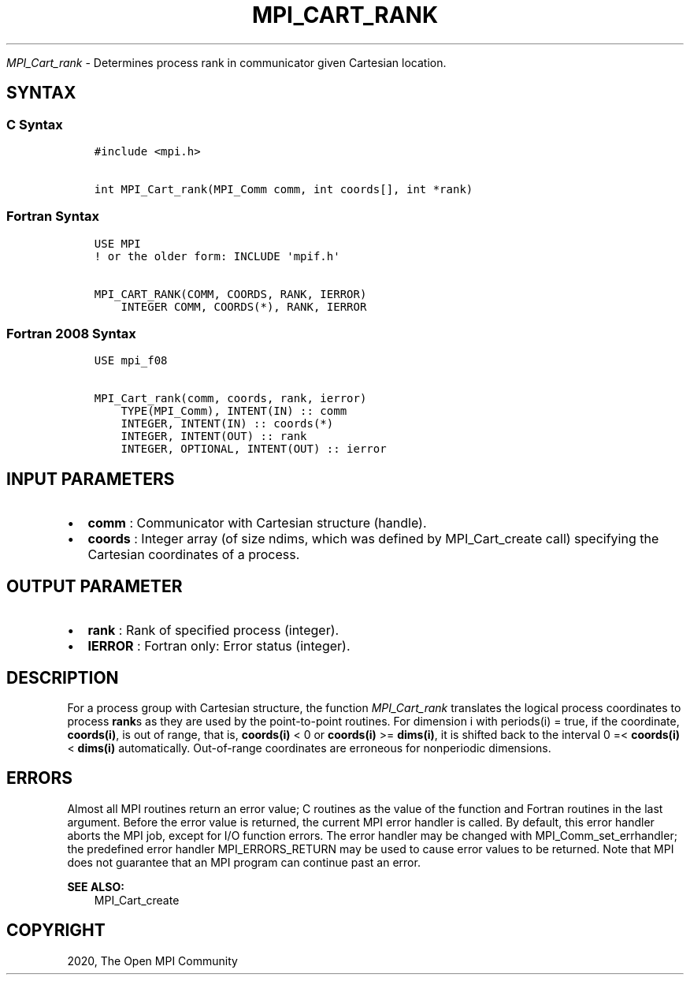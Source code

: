 .\" Man page generated from reStructuredText.
.
.TH "MPI_CART_RANK" "3" "Jan 11, 2022" "" "Open MPI"
.
.nr rst2man-indent-level 0
.
.de1 rstReportMargin
\\$1 \\n[an-margin]
level \\n[rst2man-indent-level]
level margin: \\n[rst2man-indent\\n[rst2man-indent-level]]
-
\\n[rst2man-indent0]
\\n[rst2man-indent1]
\\n[rst2man-indent2]
..
.de1 INDENT
.\" .rstReportMargin pre:
. RS \\$1
. nr rst2man-indent\\n[rst2man-indent-level] \\n[an-margin]
. nr rst2man-indent-level +1
.\" .rstReportMargin post:
..
.de UNINDENT
. RE
.\" indent \\n[an-margin]
.\" old: \\n[rst2man-indent\\n[rst2man-indent-level]]
.nr rst2man-indent-level -1
.\" new: \\n[rst2man-indent\\n[rst2man-indent-level]]
.in \\n[rst2man-indent\\n[rst2man-indent-level]]u
..
.sp
\fI\%MPI_Cart_rank\fP \- Determines process rank in communicator given
Cartesian location.
.SH SYNTAX
.SS C Syntax
.INDENT 0.0
.INDENT 3.5
.sp
.nf
.ft C
#include <mpi.h>

int MPI_Cart_rank(MPI_Comm comm, int coords[], int *rank)
.ft P
.fi
.UNINDENT
.UNINDENT
.SS Fortran Syntax
.INDENT 0.0
.INDENT 3.5
.sp
.nf
.ft C
USE MPI
! or the older form: INCLUDE \(aqmpif.h\(aq

MPI_CART_RANK(COMM, COORDS, RANK, IERROR)
    INTEGER COMM, COORDS(*), RANK, IERROR
.ft P
.fi
.UNINDENT
.UNINDENT
.SS Fortran 2008 Syntax
.INDENT 0.0
.INDENT 3.5
.sp
.nf
.ft C
USE mpi_f08

MPI_Cart_rank(comm, coords, rank, ierror)
    TYPE(MPI_Comm), INTENT(IN) :: comm
    INTEGER, INTENT(IN) :: coords(*)
    INTEGER, INTENT(OUT) :: rank
    INTEGER, OPTIONAL, INTENT(OUT) :: ierror
.ft P
.fi
.UNINDENT
.UNINDENT
.SH INPUT PARAMETERS
.INDENT 0.0
.IP \(bu 2
\fBcomm\fP : Communicator with Cartesian structure (handle).
.IP \(bu 2
\fBcoords\fP : Integer array (of size ndims, which was defined by
MPI_Cart_create call) specifying the Cartesian coordinates of a
process.
.UNINDENT
.SH OUTPUT PARAMETER
.INDENT 0.0
.IP \(bu 2
\fBrank\fP : Rank of specified process (integer).
.IP \(bu 2
\fBIERROR\fP : Fortran only: Error status (integer).
.UNINDENT
.SH DESCRIPTION
.sp
For a process group with Cartesian structure, the function
\fI\%MPI_Cart_rank\fP translates the logical process coordinates to process
\fBrank\fPs as they are used by the point\-to\-point routines. For
dimension i with periods(i) = true, if the coordinate, \fBcoords(i)\fP, is
out of range, that is, \fBcoords(i)\fP < 0 or \fBcoords(i)\fP >=
\fBdims(i)\fP, it is shifted back to the interval 0 =< \fBcoords(i)\fP <
\fBdims(i)\fP automatically. Out\-of\-range coordinates are erroneous for
nonperiodic dimensions.
.SH ERRORS
.sp
Almost all MPI routines return an error value; C routines as the value
of the function and Fortran routines in the last argument. Before the
error value is returned, the current MPI error handler is called. By
default, this error handler aborts the MPI job, except for I/O function
errors. The error handler may be changed with
MPI_Comm_set_errhandler; the predefined error handler
MPI_ERRORS_RETURN may be used to cause error values to be returned.
Note that MPI does not guarantee that an MPI program can continue past
an error.
.sp
\fBSEE ALSO:\fP
.INDENT 0.0
.INDENT 3.5
MPI_Cart_create
.UNINDENT
.UNINDENT
.SH COPYRIGHT
2020, The Open MPI Community
.\" Generated by docutils manpage writer.
.
